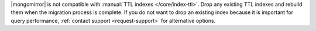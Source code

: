 |mongomirror| is not compatible with :manual:`TTL indexes
</core/index-ttl>`. Drop any existing TTL indexes and rebuild
them when the migration process is complete. If you do not want to drop 
an existing index because it is important for query performance, 
:ref:`contact support <request-support>` for alternative options.
